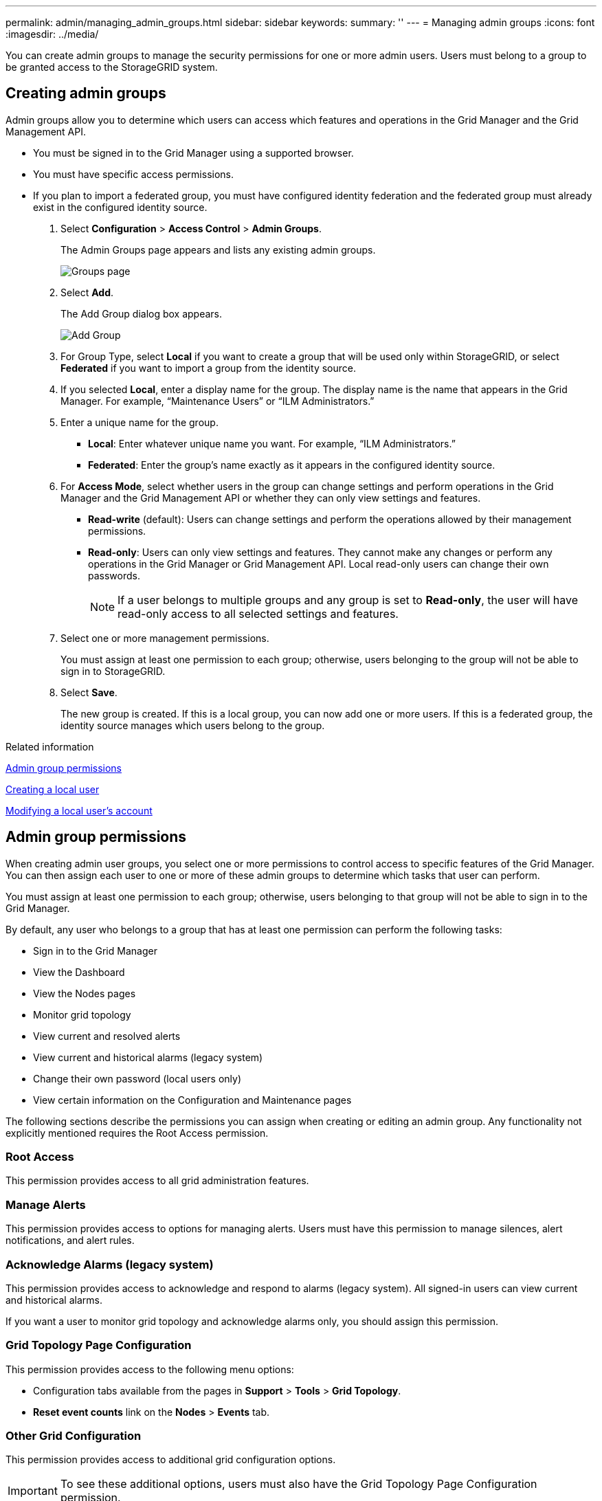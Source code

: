 ---
permalink: admin/managing_admin_groups.html
sidebar: sidebar
keywords: 
summary: ''
---
= Managing admin groups
:icons: font
:imagesdir: ../media/

[.lead]
You can create admin groups to manage the security permissions for one or more admin users. Users must belong to a group to be granted access to the StorageGRID system.

== Creating admin groups

[.lead]
Admin groups allow you to determine which users can access which features and operations in the Grid Manager and the Grid Management API.

* You must be signed in to the Grid Manager using a supported browser.
* You must have specific access permissions.
* If you plan to import a federated group, you must have configured identity federation and the federated group must already exist in the configured identity source.

. Select *Configuration* > *Access Control* > *Admin Groups*.
+
The Admin Groups page appears and lists any existing admin groups.
+
image::../media/groups.png[Groups page]

. Select *Add*.
+
The Add Group dialog box appears.
+
image::../media/add_group.png[Add Group]

. For Group Type, select *Local* if you want to create a group that will be used only within StorageGRID, or select *Federated* if you want to import a group from the identity source.
. If you selected *Local*, enter a display name for the group. The display name is the name that appears in the Grid Manager. For example, "`Maintenance Users`" or "`ILM Administrators.`"
. Enter a unique name for the group.
 ** *Local*: Enter whatever unique name you want. For example, "`ILM Administrators.`"
 ** *Federated*: Enter the group's name exactly as it appears in the configured identity source.
. For *Access Mode*, select whether users in the group can change settings and perform operations in the Grid Manager and the Grid Management API or whether they can only view settings and features.
 ** *Read-write* (default): Users can change settings and perform the operations allowed by their management permissions.
 ** *Read-only*: Users can only view settings and features. They cannot make any changes or perform any operations in the Grid Manager or Grid Management API. Local read-only users can change their own passwords.
+
NOTE: If a user belongs to multiple groups and any group is set to *Read-only*, the user will have read-only access to all selected settings and features.
. Select one or more management permissions.
+
You must assign at least one permission to each group; otherwise, users belonging to the group will not be able to sign in to StorageGRID.

. Select *Save*.
+
The new group is created. If this is a local group, you can now add one or more users. If this is a federated group, the identity source manages which users belong to the group.

.Related information

link:managing_admin_groups.md#[Admin group permissions]

link:managing_local_users.md#[Creating a local user]

link:managing_local_users.md#[Modifying a local user's account]

== Admin group permissions

[.lead]
When creating admin user groups, you select one or more permissions to control access to specific features of the Grid Manager. You can then assign each user to one or more of these admin groups to determine which tasks that user can perform.

You must assign at least one permission to each group; otherwise, users belonging to that group will not be able to sign in to the Grid Manager.

By default, any user who belongs to a group that has at least one permission can perform the following tasks:

* Sign in to the Grid Manager
* View the Dashboard
* View the Nodes pages
* Monitor grid topology
* View current and resolved alerts
* View current and historical alarms (legacy system)
* Change their own password (local users only)
* View certain information on the Configuration and Maintenance pages

The following sections describe the permissions you can assign when creating or editing an admin group. Any functionality not explicitly mentioned requires the Root Access permission.

=== Root Access

This permission provides access to all grid administration features.

=== Manage Alerts

This permission provides access to options for managing alerts. Users must have this permission to manage silences, alert notifications, and alert rules.

=== Acknowledge Alarms (legacy system)

This permission provides access to acknowledge and respond to alarms (legacy system). All signed-in users can view current and historical alarms.

If you want a user to monitor grid topology and acknowledge alarms only, you should assign this permission.

=== Grid Topology Page Configuration

This permission provides access to the following menu options:

* Configuration tabs available from the pages in *Support* > *Tools* > *Grid Topology*.
* *Reset event counts* link on the *Nodes* > *Events* tab.

=== Other Grid Configuration

This permission provides access to additional grid configuration options.

IMPORTANT: To see these additional options, users must also have the Grid Topology Page Configuration permission.

* *Alarms* (legacy system):
 ** Global Alarms
 ** Legacy Email Setup
* *ILM*:
 ** Storage Pools
 ** Storage Grades
* *Configuration* > *Network Settings*
 ** Link Cost
* *Configuration* > *System Settings*:
 ** Display Options
 ** Grid Options
 ** Storage Options
* *Configuration* > *Monitoring*:
 ** Events
* *Support*:
 ** AutoSupport

=== Tenant Accounts

This permission provides access to the *Tenants* > *Tenant Accounts* page.

NOTE: Version 1 of the Grid Management API (which has been deprecated) uses this permission to manage tenant group policies, reset Swift admin passwords, and manage root user S3 access keys.

=== Change Tenant Root Password

This permission provides access to the *Change Root Password* option on the Tenant Accounts page, allowing you to control who can change the password for the tenant's local root user. Users who do not have this permission cannot see the *Change Root Password* option.

NOTE: You must assign the Tenant Accounts permission to the group before you can assign this permission.

=== Maintenance

This permission provides access to the following menu options:

* *Configuration* > *System Settings*:
 ** Domain Names*
 ** Server Certificates*
* *Configuration* > *Monitoring*:
 ** Audit*
* *Configuration* > *Access Control*:
 ** Grid Passwords
* *Maintenance* > *Maintenance Tasks*
 ** Decommission
 ** Expansion
 ** Recovery
* *Maintenance* > *Network*:
 ** DNS Servers*
 ** Grid Network*
 ** NTP Servers*
* *Maintenance* > *System*:
 ** License*
 ** Recovery Package
 ** Software Update
* *Support* > *Tools*:
 ** Logs

* Users who do not have the Maintenance permission can view, but not edit, the pages marked with an asterisk.

=== Metrics Query

This permission provides access to the *Support* > *Tools* > *Metrics* page. This permission also provides access to custom Prometheus metrics queries using the *Metrics* section of the Grid Management API.

=== ILM

This permission provides access to the following *ILM* menu options:

* *Erasure Coding*
* *Rules*
* *Policies*
* *Regions*

NOTE: Access to the *ILM* > *Storage Pools* and *ILM* > *Storage Grades* menu options is controlled by the Other Grid Configuration and Grid Topology Page Configuration permissions.

=== Object Metadata Lookup

This permission provides access to the *ILM* > *Object Metadata Lookup* menu option.

=== Storage Appliance Administrator

This permission provides access to the E-Series SANtricity System Manager on storage appliances through the Grid Manager.

=== Interaction between permissions and Access Mode

For all permissions, the group's Access Mode setting determines whether users can change settings and perform operations or whether they can only view the related settings and features. If a user belongs to multiple groups and any group is set to *Read-only*, the user will have read-only access to all selected settings and features.

.Related information

link:managing_admin_groups.md#[Deactivating features from the Grid Management API]

=== Deactivating features from the Grid Management API

[.lead]
You can use the Grid Management API to completely deactivate certain features in the StorageGRID system. When a feature is deactivated, no one can be assigned permissions to perform the tasks related to that feature.

The Deactivated Features system allows you to prevent access to certain features in the StorageGRID system. Deactivating a feature is the only way to prevent the root user or users who belong to admin groups with the Root Access permission from being able to use that feature.

To understand how this functionality might be useful, consider the following scenario:

_Company A is a service provider who leases the storage capacity of their StorageGRID system by creating tenant accounts. To protect the security of their leaseholders' objects, Company A wants to ensure that its own employees can never access any tenant account after the account has been deployed._

_Company A can accomplish this goal by using the Deactivate Features system in the Grid Management API. By completely deactivating the *Change Tenant Root Password* feature in the Grid Manager (both the UI and the API), Company A can ensure that no Admin user--including the root user and users belonging to groups with the Root Access permission--can change the password for any tenant account's root user._

*Reactivating deactivated features*

By default, you can use the Grid Management API to reactivate a feature that has been deactivated. However, if you want to prevent deactivated features from ever being reactivated, you can deactivate the *activateFeatures* feature itself.

CAUTION:

The *activateFeatures* feature cannot be reactivated. If you decide to deactivate this feature, be aware that you will permanently lose the ability to reactivate any other deactivated features. You must contact technical support to restore any lost functionality.

For details, see the instructions for implementing S3 or Swift client applications.

. Access the Swagger documentation for the Grid Management API.
. Locate the Deactivate Features endpoint.
. To deactivate a feature, such as *Change Tenant Root Password*, send a body to the API like this:
+
----
{ "grid": {"changeTenantRootPassword": true} }
----
+
When the request is complete, the Change Tenant Root Password feature is disabled. The Change Tenant Root Password management permission no longer appears in the user interface, and any API request that attempts to change the root password for a tenant will fail with "`403 Forbidden.`"

. To reactivate all features, send a body to the API like this:
+
----
{ "grid": null }
----
+
When this request is complete, all features, including the Change Tenant Root Password feature, are reactivated. The Change Tenant Root Password management permission now appears in the user interface, and any API request that attempts to change the root password for a tenant will succeed, assuming the user has the Root Access or Change Tenant Root Password management permission.
+
NOTE: The previous example causes _all_ deactivated features to be reactivated. If other features have been deactivated that should remain deactivated, you must explicitly specify them in the PUT request. For example, to reactivate the Change Tenant Root Password feature and continue to deactivate the Alarm Acknowledgment feature, send this PUT request:
+
----
{ "grid": { "alarmAcknowledgment": true } }
----

.Related information

xref:using_grid_management_api.adoc[Using the Grid Management API]

== Modifying an admin group

[.lead]
You can modify an admin group to change the permissions associated with the group. For local admin groups, you can also update the display name.

* You must be signed in to the Grid Manager using a supported browser.
* You must have specific access permissions.

. Select *Configuration* > *Access Control* > *Admin Groups*.
. Select the group.
+
If your system includes more than 20 items, you can specify how many rows are shown on each page at one time. You can then use your browser's find feature to search for a specific item in the currently displayed rows.

. Click *Edit*.
. Optionally, for local groups, enter the group's name that will appear to users, for example, "`Maintenance Users.`"
+
You cannot change the unique name, which is the internal group name.

. Optionally, change the group's Access Mode.
 ** *Read-write* (default): Users can change settings and perform the operations allowed by their management permissions.
 ** *Read-only*: Users can only view settings and features. They cannot make any changes or perform any operations in the Grid Manager or Grid Management API. Local read-only users can change their own passwords.
+
NOTE: If a user belongs to multiple groups and any group is set to *Read-only*, the user will have read-only access to all selected settings and features.
. Optionally, add or remove group permissions.
+
See information about admin group permissions.

. Select *Save*.

.Related information

link:managing_admin_groups.md#[Admin group permissions]

== Deleting an admin group

[.lead]
You can delete an admin group when you want to remove the group from the system, and remove all permissions associated with the group. Deleting an admin group removes any admin users from the group, but does not delete the admin users.

* You must be signed in to the Grid Manager using a supported browser.
* You must have specific access permissions.

When you delete a group, users assigned to that group will lose all access privileges to the Grid Manager, unless they are granted privileges by a different group.

. Select *Configuration* > *Access Control* > *Admin Groups*.
. Select the name of the group.
+
If your system includes more than 20 items, you can specify how many rows are shown on each page at one time. You can then use your browser's find feature to search for a specific item in the currently displayed rows.

. Select *Remove*.
. Select *OK*.
